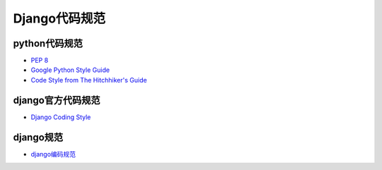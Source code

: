 =============
Django代码规范
=============

python代码规范
=============


- `PEP 8 <https://www.python.org/dev/peps/pep-0008/>`_
- `Google Python Style Guide <https://google.github.io/styleguide/pyguide.html>`_
- `Code Style from The Hitchhiker's Guide <http://docs.python-guide.org/en/latest/writing/style/>`_


django官方代码规范
================

- `Django Coding Style <https://docs.djangoproject.com/en/dev/internals/contributing/writing-code/coding-style/>`_

django规范
==========
- `django编码规范 <https://www.jianshu.com/p/c7455c178059>`_
